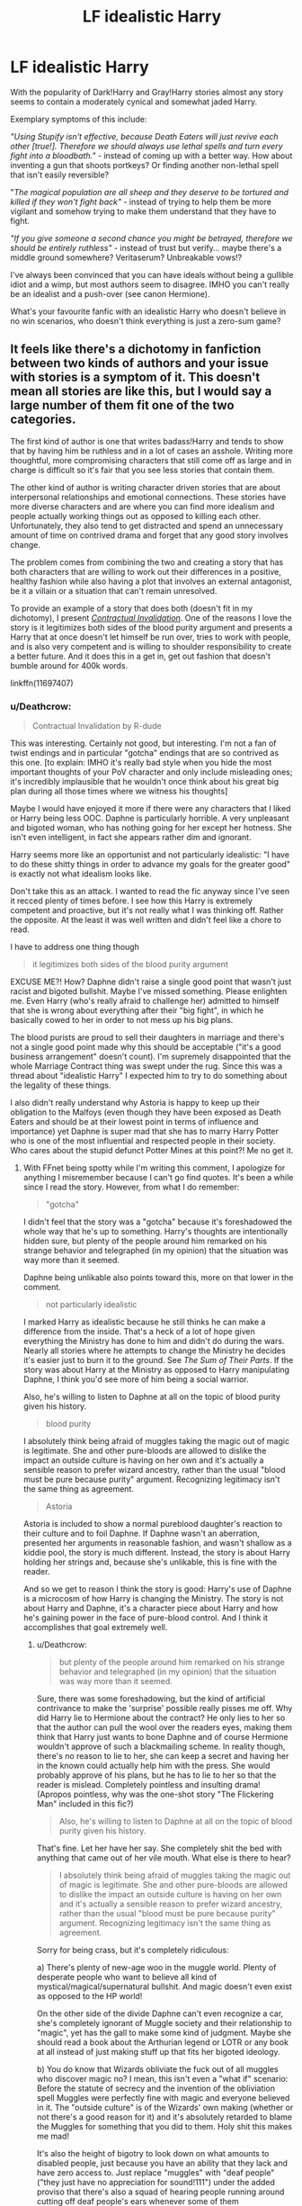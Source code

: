 #+TITLE: LF idealistic Harry

* LF idealistic Harry
:PROPERTIES:
:Author: Deathcrow
:Score: 22
:DateUnix: 1519385811.0
:DateShort: 2018-Feb-23
:FlairText: Request
:END:
With the popularity of Dark!Harry and Gray!Harry stories almost any story seems to contain a moderately cynical and somewhat jaded Harry.

Exemplary symptoms of this include:

/"Using Stupify isn't effective, because Death Eaters will just revive each other [true!]. Therefore we should always use lethal spells and turn every fight into a bloodbath."/ - instead of coming up with a better way. How about inventing a gun that shoots portkeys? Or finding another non-lethal spell that isn't easily reversible?

"/The magical population are all sheep and they deserve to be tortured and killed if they won't fight back"/ - instead of trying to help them be more vigilant and somehow trying to make them understand that they have to fight.

/"If you give someone a second chance you might be betrayed, therefore we should be entirely ruthless"/ - instead of trust but verify... maybe there's a middle ground somewhere? Veritaserum? Unbreakable vows!?

I've always been convinced that you can have ideals without being a gullible idiot and a wimp, but most authors seem to disagree. IMHO you can't really be an idealist and a push-over (see canon Hermione).

What's your favourite fanfic with an idealistic Harry who doesn't believe in no win scenarios, who doesn't think everything is just a zero-sum game?


** It feels like there's a dichotomy in fanfiction between two kinds of authors and your issue with stories is a symptom of it. This doesn't mean all stories are like this, but I would say a large number of them fit one of the two categories.

The first kind of author is one that writes badass!Harry and tends to show that by having him be ruthless and in a lot of cases an asshole. Writing more thoughtful, more compromising characters that still come off as large and in charge is difficult so it's fair that you see less stories that contain them.

The other kind of author is writing character driven stories that are about interpersonal relationships and emotional connections. These stories have more diverse characters and are where you can find more idealism and people actually working things out as opposed to killing each other. Unfortunately, they also tend to get distracted and spend an unnecessary amount of time on contrived drama and forget that any good story involves change.

The problem comes from combining the two and creating a story that has both characters that are willing to work out their differences in a positive, healthy fashion while also having a plot that involves an external antagonist, be it a villain or a situation that can't remain unresolved.

To provide an example of a story that does both (doesn't fit in my dichotomy), I present [[https://www.fanfiction.net/s/11697407/1/Contractual-Invalidation][/Contractual Invalidation/]]. One of the reasons I love the story is it legitimizes both sides of the blood purity argument and presents a Harry that at once doesn't let himself be run over, tries to work with people, and is also very competent and is willing to shoulder responsibility to create a better future. And it does this in a get in, get out fashion that doesn't bumble around for 400k words.

linkffn(11697407)
:PROPERTIES:
:Author: DaniScribe
:Score: 14
:DateUnix: 1519401830.0
:DateShort: 2018-Feb-23
:END:

*** u/Deathcrow:
#+begin_quote
  Contractual Invalidation by R-dude
#+end_quote

This was interesting. Certainly not good, but interesting. I'm not a fan of twist endings and in particular "gotcha" endings that are so contrived as this one. [to explain: IMHO it's really bad style when you hide the most important thoughts of your PoV character and only include misleading ones; it's incredibly implausible that he wouldn't once think about his great big plan during all those times where we witness his thoughts]

Maybe I would have enjoyed it more if there were any characters that I liked or Harry being less OOC. Daphne is particularly horrible. A very unpleasant and bigoted woman, who has nothing going for her except her hotness. She isn't even intelligent, in fact she appears rather dim and ignorant.

Harry seems more like an opportunist and not particularly idealistic: "I have to do these shitty things in order to advance my goals for the greater good" is exactly not what idealism looks like.

Don't take this as an attack. I wanted to read the fic anyway since I've seen it recced plenty of times before. I see how this Harry is extremely competent and proactive, but it's not really what I was thinking off. Rather the opposite. At the least it was well written and didn't feel like a chore to read.

I have to address one thing though

#+begin_quote
  it legitimizes both sides of the blood purity argument
#+end_quote

EXCUSE ME?! How? Daphne didn't raise a single good point that wasn't just racist and bigoted bullshit. Maybe I've missed something. Please enlighten me. Even Harry (who's really afraid to challenge her) admitted to himself that she is wrong about everything after their "big fight", in which he basically cowed to her in order to not mess up his big plans.

The blood purists are proud to sell their daughters in marriage and there's not a single good point made why this should be acceptable ("it's a good business arrangement" doesn't count). I'm supremely disappointed that the whole Marriage Contract thing was swept under the rug. Since this was a thread about "idealistic Harry" I expected him to try to do something about the legality of these things.

I also didn't really understand why Astoria is happy to keep up their obligation to the Malfoys (even though they have been exposed as Death Eaters and should be at their lowest point in terms of influence and importance) yet Daphne is super mad that she has to marry Harry Potter who is one of the most influential and respected people in their society. Who cares about the stupid defunct Potter Mines at this point?! Me no get it.
:PROPERTIES:
:Author: Deathcrow
:Score: 4
:DateUnix: 1519427417.0
:DateShort: 2018-Feb-24
:END:

**** With FFnet being spotty while I'm writing this comment, I apologize for anything I misremember because I can't go find quotes. It's been a while since I read the story. However, from what I do remember:

#+begin_quote
  "gotcha"
#+end_quote

I didn't feel that the story was a "gotcha" because it's foreshadowed the whole way that he's up to something. Harry's thoughts are intentionally hidden sure, but plenty of the people around him remarked on his strange behavior and telegraphed (in my opinion) that the situation was way more than it seemed.

Daphne being unlikable also points toward this, more on that lower in the comment.

#+begin_quote
  not particularly idealistic
#+end_quote

I marked Harry as idealistic because he still thinks he can make a difference from the inside. That's a heck of a lot of hope given everything the Ministry has done to him and didn't do during the wars. Nearly all stories where he attempts to change the Ministry he decides it's easier just to burn it to the ground. See /The Sum of Their Parts/. If the story was about Harry at the Ministry as opposed to Harry manipulating Daphne, I think you'd see more of him being a social warrior.

Also, he's willing to listen to Daphne at all on the topic of blood purity given his history.

#+begin_quote
  blood purity
#+end_quote

I absolutely think being afraid of muggles taking the magic out of magic is legitimate. She and other pure-bloods are allowed to dislike the impact an outside culture is having on her own and it's actually a sensible reason to prefer wizard ancestry, rather than the usual "blood must be pure because purity" argument. Recognizing legitimacy isn't the same thing as agreement.

#+begin_quote
  Astoria
#+end_quote

Astoria is included to show a normal pureblood daughter's reaction to their culture and to foil Daphne. If Daphne wasn't an aberration, presented her arguments in reasonable fashion, and wasn't shallow as a kiddie pool, the story is much different. Instead, the story is about Harry holding her strings and, because she's unlikable, this is fine with the reader.

And so we get to reason I think the story is good: Harry's use of Daphne is a microcosm of how Harry is changing the Ministry. The story is not about Harry and Daphne, it's a character piece about Harry and how he's gaining power in the face of pure-blood control. And I think it accomplishes that goal extremely well.
:PROPERTIES:
:Author: DaniScribe
:Score: 1
:DateUnix: 1519436633.0
:DateShort: 2018-Feb-24
:END:

***** u/Deathcrow:
#+begin_quote
  but plenty of the people around him remarked on his strange behavior and telegraphed (in my opinion) that the situation was way more than it seemed.
#+end_quote

Sure, there was some foreshadowing, but the kind of artificial contrivance to make the 'surprise' possible really pisses me off. Why did Harry lie to Hermione about the contract? He only lies to her so that the author can pull the wool over the readers eyes, making them think that Harry just wants to bone Daphne and of course Hermione wouldn't approve of such a blackmailing scheme. In reality though, there's no reason to lie to her, she can keep a secret and having her in the known could actually help him with the press. She would probably approve of his plans, but he has to lie to her so that the reader is mislead. Completely pointless and insulting drama! (Apropos pointless, why was the one-shot story "The Flickering Man" included in this fic?)

#+begin_quote
  Also, he's willing to listen to Daphne at all on the topic of blood purity given his history.
#+end_quote

That's fine. Let her have her say. She completely shit the bed with anything that came out of her vile mouth. What else is there to hear?

#+begin_quote
  I absolutely think being afraid of muggles taking the magic out of magic is legitimate. She and other pure-bloods are allowed to dislike the impact an outside culture is having on her own and it's actually a sensible reason to prefer wizard ancestry, rather than the usual "blood must be pure because purity" argument. Recognizing legitimacy isn't the same thing as agreement.
#+end_quote

Sorry for being crass, but it's completely ridiculous:

a) There's plenty of new-age woo in the muggle world. Plenty of desperate people who want to believe all kind of mystical/magical/supernatural bullshit. And magic doesn't even exist as opposed to the HP world!

On the other side of the divide Daphne can't even recognize a car, she's completely ignorant of Muggle society and their relationship to "magic", yet has the gall to make some kind of judgment. Maybe she should read a book about the Arthurian legend or LOTR or any book at all instead of just making stuff up that fits her bigoted ideology.

b) You do know that Wizards obliviate the fuck out of all muggles who discover magic no? I mean, this isn't even a "what if" scenario: Before the statute of secrecy and the invention of the obliviation spell Muggles were perfectly fine with magic and everyone believed in it. The "outside culture" is of the Wizards' own making (whether or not there's a good reason for it) and it's absolutely retarded to blame the Muggles for something that you did to them. Holy shit this makes me mad!

It's also the height of bigotry to look down on what amounts to disabled people, just because you have an ability that they lack and have zero access to. Just replace "muggles" with "deaf people" ("they just have no appreciation for sound!111") under the added proviso that there's also a squad of hearing people running around cutting off deaf people's ears whenever some of them spontaneously start to hear something. "Man look at those stupid deaf people, they are just too different from us. They can't even listen to music. They are practically worthless!"

This actually made me furious when reading. Absolutely abhorrent and I'm a bit shocked that you fell for such an obvious rhetorical ploy with no merit.

#+begin_quote
  And so we get to reason I think the story is good: Harry's use of Daphne is a microcosm of how Harry is changing the Ministry. The story is not about Harry and Daphne, it's a character piece about Harry and how he's gaining power in the face of pure-blood control. And I think it accomplishes that goal extremely well.
#+end_quote

Which is completely lead ad absurdum by the fact that he continues to date her. The story would be much better if he actually dropped her at the end, because she's terrible and doesn't even have the decency to respect War Heroes, calling them 'blood traitors' instead. She also sees nothing wrong with basically yelling "Heil Hitler!" in front of a half-Jew and dissident, whose parents have been gassed. My contempt for this character knows truly no bounds and I can't respect Harry at all if he continues to associate with her. Your argument and the fic makes the false assumption that he couldn't achieve his goals without her (he seems to have done fine so far, so why?) and also implies that there's no downsides to his actions: In a country that has a history of bigotry and planned genocide it can't be a good message to the public that being a racist and a bigot is now cool again, as long as you are of some use to the Hero and don't stand in his way. Placating literal Nazis never works. Daphne can't even shake hands with Hermione and almost destroys the picture of Harry's parents because she hates them so much!!!

I'm a little bit impressed by the author, coming up with so many examples of how terrible she is and that there's zero intend to change. Usually authors of Haphne fics try to give her some kind of merit.
:PROPERTIES:
:Author: Deathcrow
:Score: 3
:DateUnix: 1519438219.0
:DateShort: 2018-Feb-24
:END:

****** Well, I won't continue the discussion because neither of us is going to change the other's mind, but I do want to point out something factually wrong within your post:

#+begin_quote
  muggles were perfectly fine with magic
#+end_quote

So then why did magicals pretend to be burned at the stake by witch-hunters?
:PROPERTIES:
:Author: DaniScribe
:Score: 2
:DateUnix: 1519442903.0
:DateShort: 2018-Feb-24
:END:

******* Well obviously that was poorly worded by me. Please allow me to try again: Daphne's argument seemed to be about their ignorance and unwillingness to embrace magic.

Not that I would ever endorse witch burnings, but it seems quite sensible to me to be afraid of Wizards and Witches as a Muggle, considering the casual disregard and complete control Wizards like to employ. Don't you think the witch burnings would be a bit more... understandable... if magic is real?

As long as there is no strong cultural values and consensus against abusing magic (both societal and legal consequences [*]) Wizards are not yet ready to live freely among muggles, not the other way around. HP ends with Ron confunding a muggle to get his driver license and he's one of the *enlightened heroes*. They have a long way to go and I can't imagine how bad it must have been in medieval times

[*] Compare for example with teachers hitting children, which used to be fine. Now it is not only illegal, but also repugnant and "wrong". It is simply not done in civilised society.
:PROPERTIES:
:Author: Deathcrow
:Score: 3
:DateUnix: 1519467046.0
:DateShort: 2018-Feb-24
:END:


*** That was a pretty thoughtful analysis. I haven't looked at it this way before and you may be correct: Character driven stories tend to be more optimistic and idealistic but they guide the focus of a fic in a different direction than I may be looking for.

Thanks for the rec, I haven't read that fic yet. I'll check it out.
:PROPERTIES:
:Author: Deathcrow
:Score: 3
:DateUnix: 1519404084.0
:DateShort: 2018-Feb-23
:END:


*** The issue with magic in HP is, that nearly all magicks have counters. I wish there were more fanfictions that made magicks absolute. Irreversible effects. People would need to think harder and do better.
:PROPERTIES:
:Score: 3
:DateUnix: 1519410318.0
:DateShort: 2018-Feb-23
:END:

**** We don't need to have irreversible magic to make people think harder and better. If we go the route where we neither murder all our enemies, nor talk it out with them in some Dumbledorean 'second chances' foolishness, we can go with something far more realistic, imprisonment, and not the Azkaban kind, because let's be honest, most analysis would agree that Azkaban is not nearly secure enough for wizards. Instead, let's consider prison more along the lines of encryption, puzzle locks, traps, and isolation.

If we consider the part of encryption regarding encoding information so that only allowed parties can access it, we can say that prisons are protected by magic that has been encoded so that even if you were to encounter the magic behind the prison, in order to actually deal with it, you would need to decrypt the magic first to even begin to break the prison.

Then comes the second part, where even without the decryption, a complex puzzle of magic is required to be solved. But then you might wonder about brute force, or targeting weak points. While the prison will still need some level of fortifications, if the prison is isolated, such as dimensionally, or in such locations where access is difficult, it adds another layer of protection. Cleverly designed traps can add the final level of protection.
:PROPERTIES:
:Author: SnowingSilently
:Score: 1
:DateUnix: 1519439204.0
:DateShort: 2018-Feb-24
:END:


*** [[http://www.fanfiction.net/s/11697407/1/][*/Contractual Invalidation/*]] by [[https://www.fanfiction.net/u/2057121/R-dude][/R-dude/]]

#+begin_quote
  In which pureblood tradition doesn't always favor the purebloods.
#+end_quote

^{/Site/: [[http://www.fanfiction.net/][fanfiction.net]] *|* /Category/: Harry Potter *|* /Rated/: Fiction T *|* /Chapters/: 7 *|* /Words/: 90,127 *|* /Reviews/: 754 *|* /Favs/: 4,132 *|* /Follows/: 3,063 *|* /Updated/: 1/6/2017 *|* /Published/: 12/28/2015 *|* /Status/: Complete *|* /id/: 11697407 *|* /Language/: English *|* /Genre/: Suspense *|* /Characters/: Harry P., Daphne G. *|* /Download/: [[http://www.ff2ebook.com/old/ffn-bot/index.php?id=11697407&source=ff&filetype=epub][EPUB]] or [[http://www.ff2ebook.com/old/ffn-bot/index.php?id=11697407&source=ff&filetype=mobi][MOBI]]}

--------------

*FanfictionBot*^{1.4.0} *|* [[[https://github.com/tusing/reddit-ffn-bot/wiki/Usage][Usage]]] | [[[https://github.com/tusing/reddit-ffn-bot/wiki/Changelog][Changelog]]] | [[[https://github.com/tusing/reddit-ffn-bot/issues/][Issues]]] | [[[https://github.com/tusing/reddit-ffn-bot/][GitHub]]] | [[[https://www.reddit.com/message/compose?to=tusing][Contact]]]

^{/New in this version: Slim recommendations using/ ffnbot!slim! /Thread recommendations using/ linksub(thread_id)!}
:PROPERTIES:
:Author: FanfictionBot
:Score: 1
:DateUnix: 1519401842.0
:DateShort: 2018-Feb-23
:END:


** The idealistic!Harry fics I have tend to be of the "deals with his messed up life using humor" variety. linkao3(Harry Potter and the Problem of Potions) has a relentlessly optimistic Harry even when everyone else seems more or less either the same or more miserable (also gets kudos for an in character mentor Snape). linkffn(Harry Potter and the Garden of Intrigue) is interesting because it uses a lot of the usual overpowered!Harry (and overpowered!everybody) tropes while still having him keep the optimism of the first few books.
:PROPERTIES:
:Author: urcool91
:Score: 3
:DateUnix: 1519437579.0
:DateShort: 2018-Feb-24
:END:

*** [[http://www.fanfiction.net/s/8034380/1/][*/Harry Potter and the Garden of Intrigue/*]] by [[https://www.fanfiction.net/u/2212489/Azjerban][/Azjerban/]]

#+begin_quote
  In which Harry understands Victorian flower language at age 11. Events grow gradually further and further from the original. Features CharacterDevelopment!Crabbe and Goyle, and many other not-quite-expected variations. This story has reached its conclusion; enjoy. Watch out for the April Fools' chapter.
#+end_quote

^{/Site/: [[http://www.fanfiction.net/][fanfiction.net]] *|* /Category/: Harry Potter *|* /Rated/: Fiction T *|* /Chapters/: 69 *|* /Words/: 242,410 *|* /Reviews/: 291 *|* /Favs/: 484 *|* /Follows/: 511 *|* /Updated/: 1/1/2016 *|* /Published/: 4/17/2012 *|* /Status/: Complete *|* /id/: 8034380 *|* /Language/: English *|* /Genre/: Fantasy/Humor *|* /Characters/: Harry P. *|* /Download/: [[http://www.ff2ebook.com/old/ffn-bot/index.php?id=8034380&source=ff&filetype=epub][EPUB]] or [[http://www.ff2ebook.com/old/ffn-bot/index.php?id=8034380&source=ff&filetype=mobi][MOBI]]}

--------------

[[http://archiveofourown.org/works/10588629][*/Harry Potter and the Problem of Potions/*]] by [[http://www.archiveofourown.org/users/Wyste/pseuds/Wyste][/Wyste/]]

#+begin_quote
  Once upon a time, Harry Potter hid for two hours from Dudley in a chemistry classroom, while a nice graduate student explained about the scientific method and interesting facts about acids. A pebble thrown into the water causes ripples.Contains, in no particular order: magic candymaking, Harry falling in love with a house, evil kitten Draco Malfoy, and Hermione attempting to apply logic to the wizarding world.
#+end_quote

^{/Site/: [[http://www.archiveofourown.org/][Archive of Our Own]] *|* /Fandom/: Harry Potter - J. K. Rowling *|* /Published/: 2017-04-10 *|* /Completed/: 2017-06-11 *|* /Words/: 184458 *|* /Chapters/: 162/162 *|* /Comments/: 3434 *|* /Kudos/: 2624 *|* /Bookmarks/: 775 *|* /Hits/: 46874 *|* /ID/: 10588629 *|* /Download/: [[http://archiveofourown.org/downloads/Wy/Wyste/10588629/Harry%20Potter%20and%20the%20Problem.epub?updated_at=1515678861][EPUB]] or [[http://archiveofourown.org/downloads/Wy/Wyste/10588629/Harry%20Potter%20and%20the%20Problem.mobi?updated_at=1515678861][MOBI]]}

--------------

*FanfictionBot*^{1.4.0} *|* [[[https://github.com/tusing/reddit-ffn-bot/wiki/Usage][Usage]]] | [[[https://github.com/tusing/reddit-ffn-bot/wiki/Changelog][Changelog]]] | [[[https://github.com/tusing/reddit-ffn-bot/issues/][Issues]]] | [[[https://github.com/tusing/reddit-ffn-bot/][GitHub]]] | [[[https://www.reddit.com/message/compose?to=tusing][Contact]]]

^{/New in this version: Slim recommendations using/ ffnbot!slim! /Thread recommendations using/ linksub(thread_id)!}
:PROPERTIES:
:Author: FanfictionBot
:Score: 1
:DateUnix: 1519437609.0
:DateShort: 2018-Feb-24
:END:


** linkffn(Harry Potter and the Unlocked Knowledge) Harry learns a modified Stunner that can only be reversed by the caster, otherwise the victim is knocked out for a week.

linkffn(The One He Feared) Harry gets all of Dumbledore's memories up to his defeat of Grindelwald, including his vast knowledge of magic (For instance: A pinball stunner for multiple targets)

linkffn(Lady Archimedes) Hermione is adverse to killing, and has about three dozen different ways to incapacitate someone, and don't get me started on what she does to Umbridge at the Ministry. (The quote that comes to mind is: "You'd be surprised what you can live through.)
:PROPERTIES:
:Author: Jahoan
:Score: 4
:DateUnix: 1519404518.0
:DateShort: 2018-Feb-23
:END:

*** [[http://www.fanfiction.net/s/4003405/1/][*/Harry Potter and the Unlocked Knowledge/*]] by [[https://www.fanfiction.net/u/1351530/kmfrank][/kmfrank/]]

#+begin_quote
  When Harry returns home to Privet Drive after the fiasco at the Department of Mysteries, he finds that Voldemort's possession released the Horcrux inside of him. In addition to the companionship of "Tom", Harry has his knowledge, and must learn to use it
#+end_quote

^{/Site/: [[http://www.fanfiction.net/][fanfiction.net]] *|* /Category/: Harry Potter *|* /Rated/: Fiction T *|* /Chapters/: 15 *|* /Words/: 168,125 *|* /Reviews/: 1,262 *|* /Favs/: 3,602 *|* /Follows/: 4,041 *|* /Updated/: 2/20/2013 *|* /Published/: 1/10/2008 *|* /id/: 4003405 *|* /Language/: English *|* /Genre/: Adventure/Humor *|* /Download/: [[http://www.ff2ebook.com/old/ffn-bot/index.php?id=4003405&source=ff&filetype=epub][EPUB]] or [[http://www.ff2ebook.com/old/ffn-bot/index.php?id=4003405&source=ff&filetype=mobi][MOBI]]}

--------------

[[http://www.fanfiction.net/s/9778984/1/][*/The One He Feared/*]] by [[https://www.fanfiction.net/u/883762/Taure][/Taure/]]

#+begin_quote
  Post-HBP, DH divergence. Albus Dumbledore left Harry more than just a snitch. Armed with 63 years of memories, can Harry take charge of the war? No bashing, canon compliant tone.
#+end_quote

^{/Site/: [[http://www.fanfiction.net/][fanfiction.net]] *|* /Category/: Harry Potter *|* /Rated/: Fiction T *|* /Chapters/: 4 *|* /Words/: 41,772 *|* /Reviews/: 366 *|* /Favs/: 1,590 *|* /Follows/: 1,780 *|* /Updated/: 10/25/2014 *|* /Published/: 10/19/2013 *|* /id/: 9778984 *|* /Language/: English *|* /Genre/: Adventure *|* /Characters/: Harry P., Ron W., Hermione G., Albus D. *|* /Download/: [[http://www.ff2ebook.com/old/ffn-bot/index.php?id=9778984&source=ff&filetype=epub][EPUB]] or [[http://www.ff2ebook.com/old/ffn-bot/index.php?id=9778984&source=ff&filetype=mobi][MOBI]]}

--------------

*FanfictionBot*^{1.4.0} *|* [[[https://github.com/tusing/reddit-ffn-bot/wiki/Usage][Usage]]] | [[[https://github.com/tusing/reddit-ffn-bot/wiki/Changelog][Changelog]]] | [[[https://github.com/tusing/reddit-ffn-bot/issues/][Issues]]] | [[[https://github.com/tusing/reddit-ffn-bot/][GitHub]]] | [[[https://www.reddit.com/message/compose?to=tusing][Contact]]]

^{/New in this version: Slim recommendations using/ ffnbot!slim! /Thread recommendations using/ linksub(thread_id)!}
:PROPERTIES:
:Author: FanfictionBot
:Score: 1
:DateUnix: 1519404536.0
:DateShort: 2018-Feb-23
:END:
